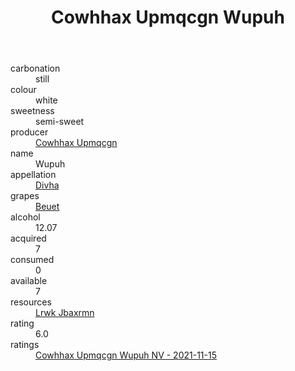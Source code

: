 :PROPERTIES:
:ID:                     f01c05a1-9ee8-457d-a2f8-10cbad0f6371
:END:
#+TITLE: Cowhhax Upmqcgn Wupuh 

- carbonation :: still
- colour :: white
- sweetness :: semi-sweet
- producer :: [[id:3e62d896-76d3-4ade-b324-cd466bcc0e07][Cowhhax Upmqcgn]]
- name :: Wupuh
- appellation :: [[id:c31dd59d-0c4f-4f27-adba-d84cb0bd0365][Divha]]
- grapes :: [[id:9cb04c77-1c20-42d3-bbca-f291e87937bc][Beuet]]
- alcohol :: 12.07
- acquired :: 7
- consumed :: 0
- available :: 7
- resources :: [[id:a9621b95-966c-4319-8256-6168df5411b3][Lrwk Jbaxrmn]]
- rating :: 6.0
- ratings :: [[id:333e55b6-a576-4e97-87a6-ef74bd7943d2][Cowhhax Upmqcgn Wupuh NV - 2021-11-15]]


